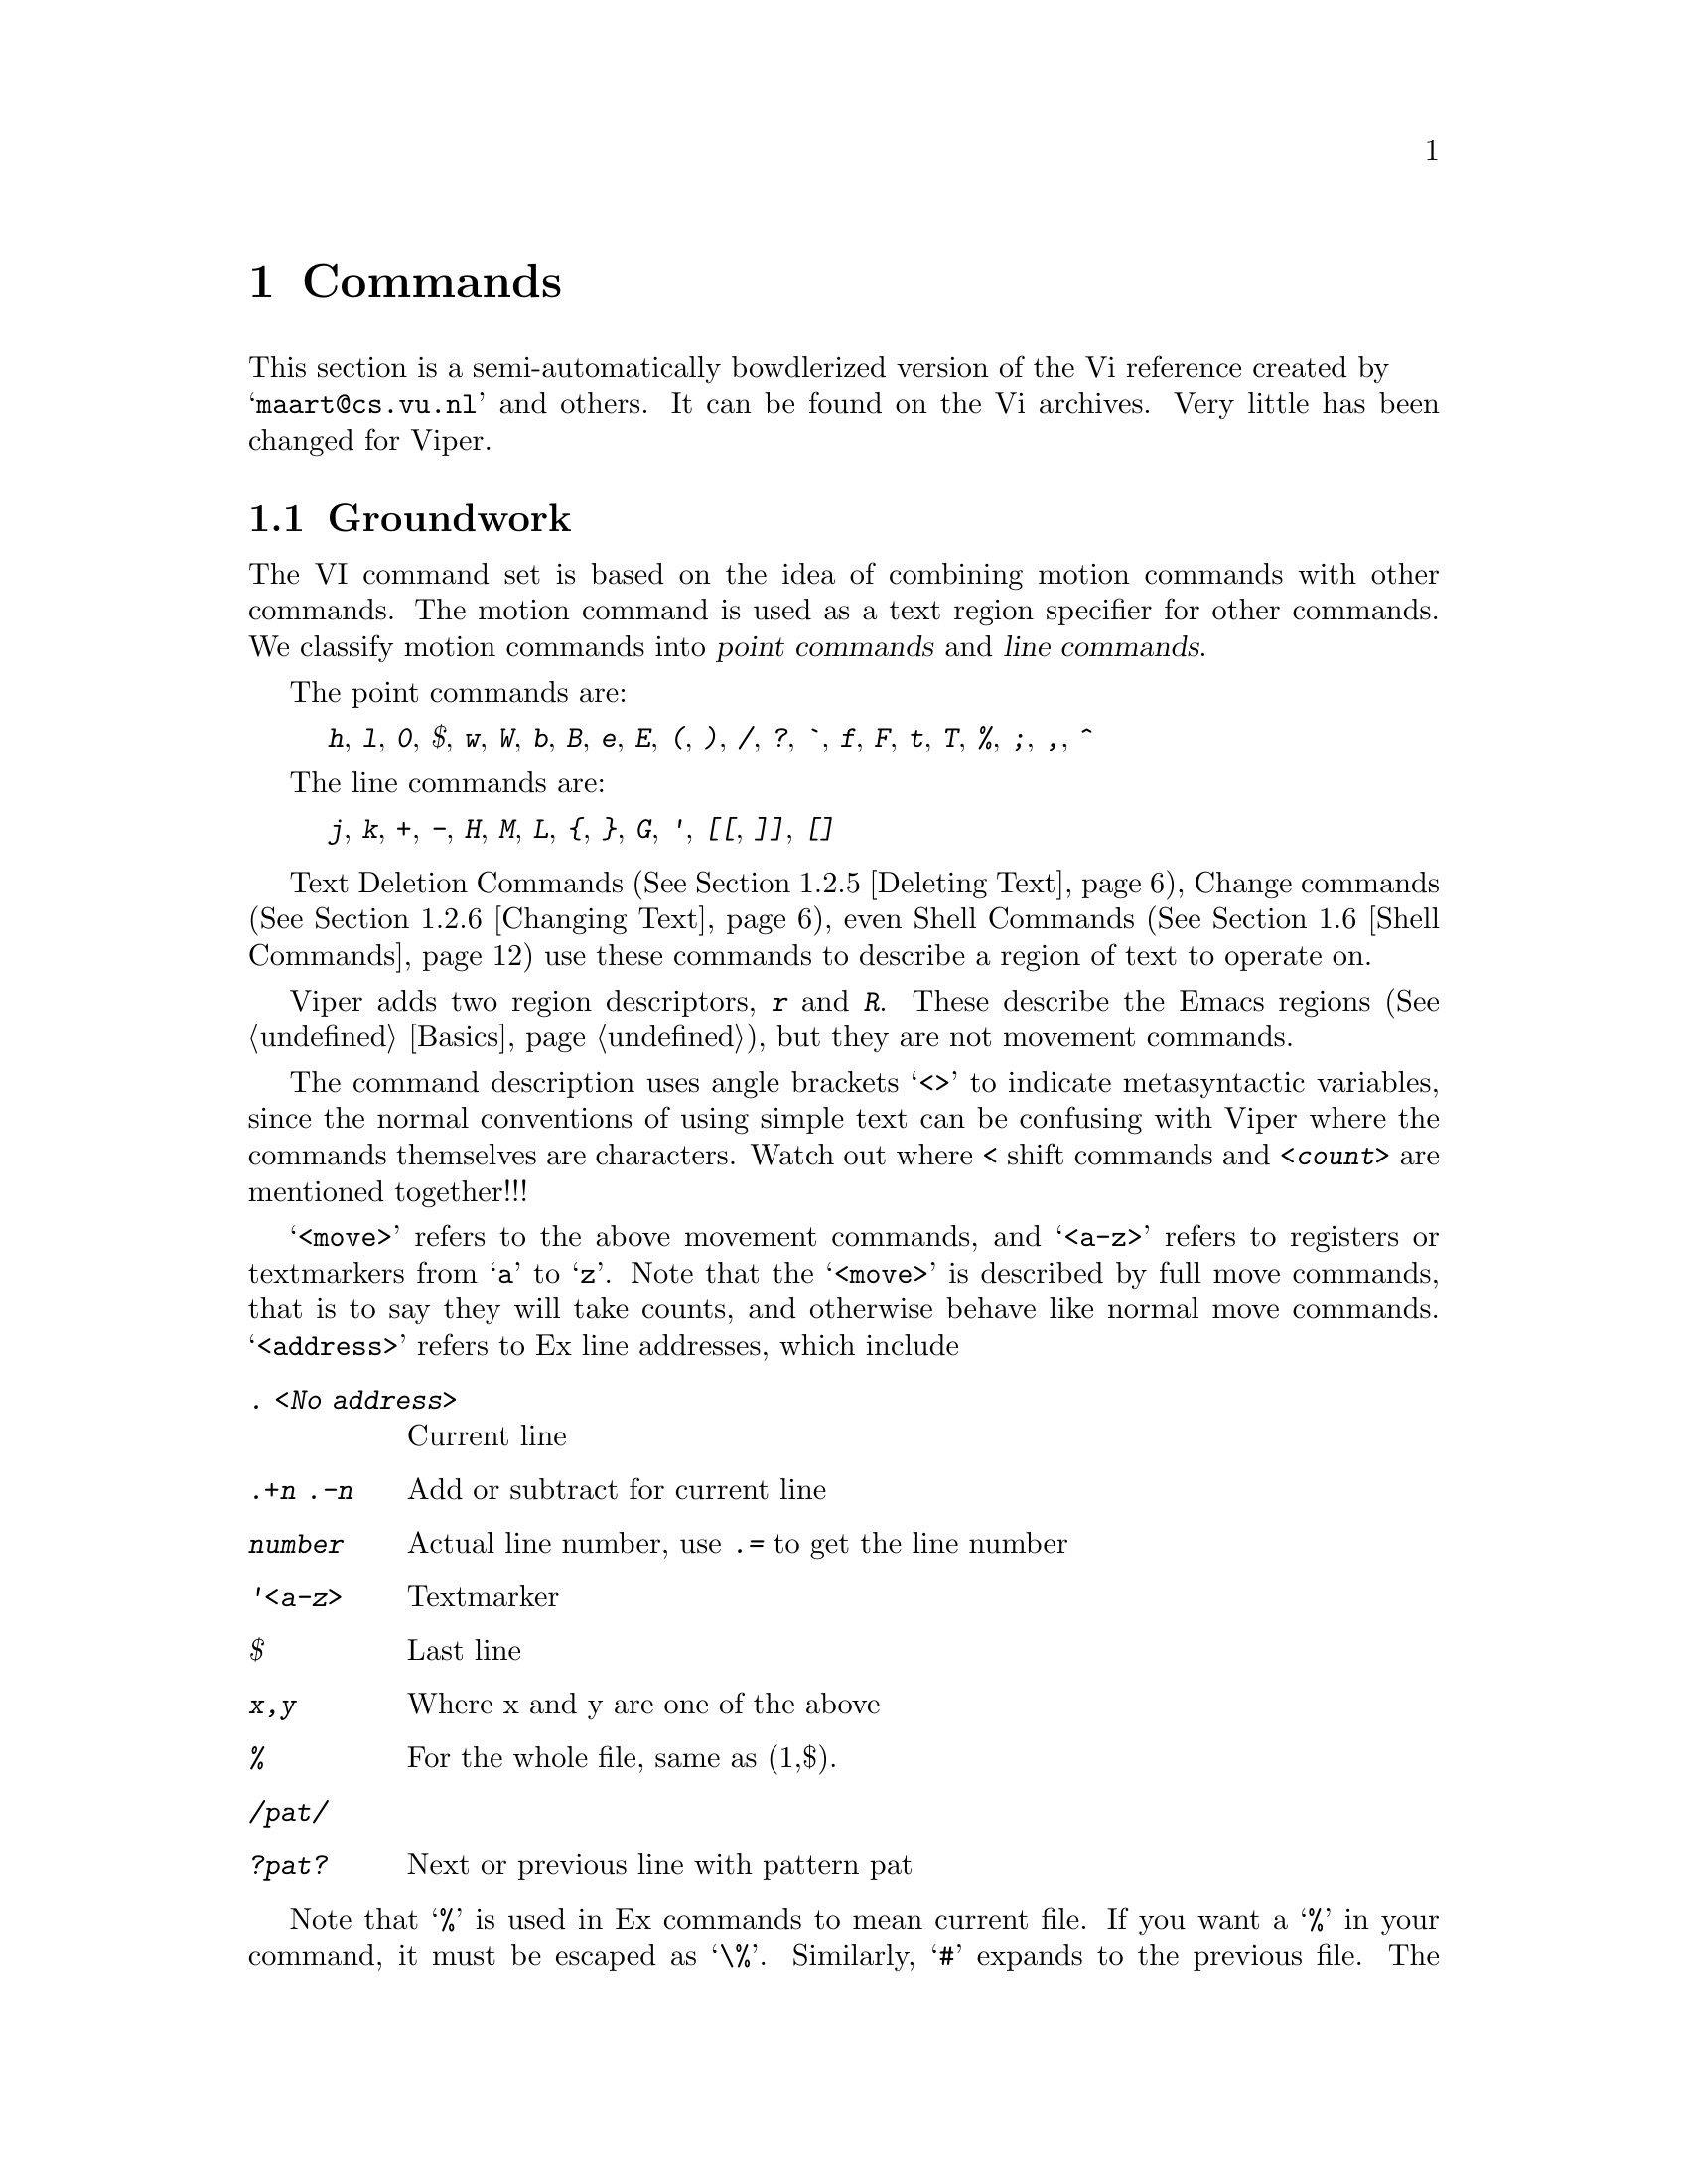 @node Commands,,Customization,Top,Top
@chapter Commands

This section is a semi-automatically bowdlerized version of the Vi 
reference created by @* @samp{maart@@cs.vu.nl} and others. It can be 
found on the Vi archives. Very little has been changed for Viper.@refill

@menu
* Groundwork::			Textual Conventions and Viper basics
* Text Handling::		Moving, Editing, Undoing.
* Display::			Scrolling.
* File and Buffer Handling::	Editing, Writing and Quitting.
* Mapping::			Mapping Keys, Keyboard Macros
* Shell Commands::		Accessing Shell Commands, Processing Text
* Options::			Ex options, the @kbd{:set} commands
* Emacs Related Commands::	Meta Keys, Windows
* Mouse-bound Commands::        Search and insertion of text
@end menu

@node Groundwork, Text Handling, Commands, Commands
@comment  node-name,  next,  previous,  up
@section Groundwork

The VI command set is based on the idea of combining motion commands
with other commands. The motion command is used as a text region
specifier for other commands.
We classify motion commands into @dfn{point commands} and
@dfn{line commands}.@refill

@cindex point commands

The point commands are:

@quotation
@kbd{h}, @kbd{l}, @kbd{0},  @kbd{$}, @kbd{w}, @kbd{W}, @kbd{b}, @kbd{B},
@kbd{e}, @kbd{E}, @kbd{(}, @kbd{)}, @kbd{/}, @kbd{?}, @kbd{`}, @kbd{f},
@kbd{F}, @kbd{t}, @kbd{T}, @kbd{%}, @kbd{;}, @kbd{,}, @kbd{^}
@end quotation

@cindex line commands

The line commands are:

@quotation
@kbd{j}, @kbd{k}, @kbd{+}, @kbd{-}, @kbd{H}, @kbd{M}, @kbd{L}, @kbd{@{},
@kbd{@}}, @kbd{G}, @kbd{'},  @kbd{[[}, @kbd{]]}, @kbd{[]}
@end quotation
@noindent

Text Deletion Commands (@xref{Deleting Text}), Change commands
(@xref{Changing Text}), even Shell Commands (@xref{Shell Commands})
use these commands to describe a region of text to operate on.

@cindex r and R region specifiers

Viper adds two region descriptors, @kbd{r} and @kbd{R}. These describe
the Emacs regions (@xref{Basics}), but they are not movement commands.

The command description uses angle brackets @samp{<>} to indicate
metasyntactic variables, since the normal conventions of using simple
text can be confusing with Viper where the commands themselves are
characters. Watch out where @kbd{<} shift commands and @kbd{<count>} are
mentioned together!!!

@kindex <move>
@kindex <a-z>
@kindex <address>
@cindex <move>
@cindex <a-z>
@cindex <address>
@cindex movements

@samp{<move>} refers to the above movement commands, and @samp{<a-z>}
refers to registers or textmarkers from @samp{a} to @samp{z}. Note
that the @samp{<move>}  is described by full move commands, that is to
say they will take counts, and otherwise behave like normal move commands.
@cindex Ex addresses
@samp{<address>} refers to Ex line addresses, which include

@table @kbd
@item . <No address>
Current line
@item .+n .-n
Add or subtract for current line
@item number
Actual line number, use @kbd{.=} to get the line number
@item '<a-z>
Textmarker
@item $
Last line
@item x,y
Where x and y are one of the above
@item %
@cindex % (Ex address)
For the whole file, same as (1,$).
@item /pat/
@item ?pat?
Next or previous line with pattern pat
@end table

@cindex % (Current file)
Note that @samp{%} is used in Ex commands to mean current file. If you
want a @samp{%} in your command, it must be escaped as @samp{\%}.
@cindex # (Previous file)
Similarly, @samp{#} expands to the previous file. The previous file is
the first file in @kbd{:args} listing. This defaults to previous window
in the VI sense if you have one window only.

@kindex <args>
@kindex <cmd>
@cindex <args>
@cindex <cmd>
@noindent
Others like @samp{<args> -- arguments}, @samp{<cmd> -- command} etc.
should be fairly obvious.

@noindent
Common characters referred to include:

@table @kbd
@item <sp>
Space 
@item <ht>
Tab 
@item <lf>
Linefeed 
@item <esc>
Escape
@item <cr>
Return, Enter
@end table
@cindex <cr>
@cindex <esc>
@cindex <lf>
@cindex <ht>
@cindex <sp>

@cindex words
@cindex WORDS
@cindex char
@cindex CHAR

We also use @samp{word} for alphanumeric/non-alphanumeric words, and 
@samp{WORD} for whitespace delimited words. @samp{char} refers to any
ASCII character, @samp{CHAR} to non-whitespace character. 
Brackets @samp{[]} indicate optional parameters; @samp{<count>} also 
optional, usually defaulting to 1. Brackets are elided for
@samp{<count>} to eschew obfuscation.

The usual Emacs convention is used to indicate Control Characters, i.e
C-h for Control-h. @emph{Do not confuse this to mean the separate
characters C - h!!!} The @kbd{^} is itself, never used to indicate a
Control character.

@node Text Handling, Display, Groundwork, Commands
@section Text Handling

@menu
* Move Commands::		Moving, Searching
* Marking::		        Textmarkers in Viper and the Emacs Mark.
* Appending Text::		Text insertion, Shifting, Putting
* Editing in Insert State::	Autoindent, Quoting etc.
* Deleting Text::		Deleting
* Changing Text::		Changing, Replacement, Joining
* Search and Replace::		Searches, Query Replace, Pattern Commands
* Yanking::			Yanking, Viewing Registers
* Undoing::			Multiple Undo, Backups
@end menu

@node Move Commands,Marking,,Text Handling
@subsection Move Commands

@cindex movement commands
@cindex searching
@cindex textmarkers
@cindex markers
@cindex column movement
@cindex paragraphs
@cindex headings
@cindex sections
@cindex sentences
@cindex matching parens
@cindex paren matching

@table @kbd
@item <count>  h  C-h
<count> chars to the left.
@item <count>  j  <lf> C-n
<count> lines downward.
@item <count>  l  <sp>
<count> chars to the right.
@item <count>  k  C-p
<count> lines upward.
@item <count>  $
To the end of line <count> from the cursor.
@item <count>  ^
To the first CHAR <count> - 1 lines lower.
@item <count>  -
To the first CHAR <count> lines higher.
@item <count>  +  <cr>
To the first CHAR <count> lines lower.
@item  0
To the first char of the line.
@item <count> |
To column <count>
@item <count>  f<char>
<count> <char>s to the right (find).
@item <count>  t<char>
Till before <count> <char>s to the right.
@item <count>  F<char>
<count> <char>s to the left.
@item <count>  T<char>
Till after <count> <char>s to the left.
@item <count>  ;
Repeat latest @kbd{f t F T} <count> times.
@item <count>  ,
Repeat latest @kbd{f t F T}
<count> times in opposite direction.
@item <count>  w
<count> words forward.
@item <count>  W
<count> WORDS forward.
@item <count>  b
<count> words backward.
@item <count>  B
<count> WORDS backward.
@item <count>  e
To the end of word <count> forward.
@item <count>  E
To the end of WORD <count> forward.
@item <count>  G
Go to line <count> (default end-of-file).
@item <count>  H
To line <count> from top of the screen (home).
@item <count>  L
To line <count> from bottom of the screen (last).
@item  M
To the middle line of the screen.
@item <count>  )
<count> sentences forward.
@item <count>  (
<count> sentences backward.
@item <count>  @}
<count> paragraphs forward.
@item <count>  @{
<count> paragraphs backward.
@item <count>  ]]
To the <count>th heading.
@item <count>  [[
To the <count>th previous heading.
@item <count>  []
To the end of <count>th heading.
@item  m<a-z>
Mark the cursor position with a letter.
@item  `<a-z>
To the mark.
@item  '<a-z>
To the first CHAR of the line with the mark.
@item [<a-z>
Show contents of textmarker.
@item ]<a-z>
Show contents of register.
@item  ``
To the cursor position before the latest absolute
jump (of which are examples @kbd{/} and @kbd{G}).
@item  ''
To the first CHAR of the line on which the cursor
was placed before the latest absolute jump.
@item <count>  /<string>
To the <count>th occurrence of <string>.
@item <count>  /<cr>
To the <count>th occurrence of <string> from previous @kbd{/ or ?}.
@item <count>  ?<string>
To the <count>th previous occurrence of <string>.
@item <count>  ?<cr>
To the <count>th previous occurrence of <string> from previous @kbd{? or /}.
@item  n
Repeat latest @kbd{/} @kbd{?} (next).
@item  N
Repeat latest search in opposite direction.
@item C-c /
Without a prefix argument, this command toggles
case-sensitive/case-insensitive search modes and plain vanilla/regular
expression search. With the prefix argument 1, i.e.,
@kbd{1 C-c /}, this toggles case-sensitivity; with the prefix argument 2,
toggles plain vanilla search and search using
regular expressions. @xref{Viper Specials}, for alternative ways to invoke
this function.
@cindex vanilla search
@cindex case-sensitive search
@cindex case-insensitive search
@item  %
Find the next bracket and go to its match.
@end table
@kindex @kbd{%}
@kindex @kbd{C-c /}
@kindex @kbd{N}
@kindex @kbd{n}
@kindex @kbd{?<cr>}
@kindex @kbd{/<cr>}
@kindex @kbd{?<string>}
@kindex @kbd{/<string>}
@kindex @kbd{''}
@kindex @kbd{``}
@kindex @kbd{]<a-z>}
@kindex @kbd{[<a-z>}
@kindex @kbd{'<a-z>}
@kindex @kbd{`<a-z>}
@kindex @kbd{m<a-z>}
@kindex @kbd{[]}
@kindex @kbd{[[}
@kindex @kbd{]]}
@kindex @kbd{@{}
@kindex @kbd{@}}
@kindex @kbd{(}
@kindex @kbd{)}
@kindex @kbd{M}
@kindex @kbd{L}
@kindex @kbd{H}
@kindex @kbd{G}
@kindex @kbd{E}
@kindex @kbd{e}
@kindex @kbd{B}
@kindex @kbd{b}
@kindex @kbd{W}
@kindex @kbd{w}
@kindex @kbd{,}
@kindex @kbd{;}
@kindex @kbd{T<char>}
@kindex @kbd{F<char>}
@kindex @kbd{t<char>}
@kindex @kbd{f<char>}
@kindex @kbd{|}
@kindex @kbd{0}
@kindex @kbd{<cr>}
@kindex @kbd{+}
@kindex @kbd{-}
@kindex @kbd{^}
@kindex @kbd{$}
@kindex @kbd{C-p}
@kindex @kbd{<lf>}
@kindex @kbd{<sp>}
@kindex @kbd{C-n}
@kindex @kbd{C-h}
@kindex @kbd{h}
@kindex @kbd{j}
@kindex @kbd{k}
@kindex @kbd{l}

@node Marking,Appending Text,Move Commands,Text Handling
@subsection Marking

Emacs mark is referred to in the region specifiers @kbd{r} and @kbd{R}.
@xref{Emacs Preliminaries} and @pxref{Basics} for explanation. Also
see @ref{Mark,,Mark,emacs,The GNU Emacs manual}, for an explanation of
the Emacs mark ring.

@cindex marking

@table @kbd
@item m<a-z>
Mark the current file and position with the specified letter.
@item m .
Set the Emacs mark (@xref{Emacs Preliminaries}) at point.
@item m <
Set the Emacs mark at beginning of buffer.
@item m >
Set the Emacs mark at end of buffer.
@item m ,
Jump to the Emacs mark.
@item :mark <char>
 Mark position with text marker named <char>. This is an Ex command.
@item :k <char>
 Same as @kbd{:mark}.
@item ``
Exchange point and mark.
@item ''
Exchange point and mark and go to the first CHAR on line.
@item '<a-z>
Go to specified Viper mark.
@item
Go to specified Viper mark and go to the first CHAR on line.
@end table
@kindex @kbd{m<a-z>}
@kindex @kbd{m.}
@kindex @kbd{m>}
@kindex @kbd{m<}
@kindex @kbd{m,}
@findex @kbd{:mark}
@findex @kbd{:k}
@kindex @kbd{''}
@kindex @kbd{``}
@kindex @kbd{`<a-z>}
@kindex @kbd{'<a-z>}

@node  Appending Text, Editing in Insert State, Marking,Text Handling
@subsection Appending Text

@xref{Options} to see how to change tab and shiftwidth size. See the GNU
Emacs manual, or try @kbd{C-ha tabs} (If you have turned Emacs help on).
Check out the variable @code{indent-tabs-mode} to put in just spaces.
Also see options for word-wrap.

@cindex inserting
@cindex appending
@cindex paste
@cindex put

@table @kbd
@item <count>  a
<count> times after the cursor.
@item <count>  A
<count> times at the end of line.
@item <count>  i
<count> times before the cursor (insert).
@item <count>  I
<count> times before the first CHAR of the line
@item <count>  o
On a new line below the current (open).
The count is only useful on a slow terminal.
@item <count>  O
On a new line above the current.
The count is only useful on a slow terminal.
@item <count>  ><move>
Shift the lines described by <count><move> one
shiftwidth to the right (layout!).
@item <count>  >>
Shift <count> lines one shiftwidth to the right.
@item <count>  ["<a-z1-9>]p
Put the contents of the (default undo) buffer
<count> times after the cursor. The register will
be automatically downcased.
@item <count>  ["<a-z1-9>]P
Put the contents of the (default undo) buffer
<count> times before the cursor. The register will
@item [<a-z>
Show contents of textmarker.
@item ]<a-z>
Show contents of register.
@item <count>  .
Repeat previous command <count> times. For destructive
commands as well as undo.
@item f1 1 and f1 2
While @kbd{.} repeats the last destructive command,
these two macros repeat the second-last and the third-last destructive
commands. @xref{Vi Macros}, for more information on Vi macros.
@item C-c M-p and C-c M-n
In Vi state,
these commands help peruse the history of Vi's destructive commands.
Successive typing of @kbd{C-c M-p} causes Viper to search the history in
the direction 
of older commands, while hitting @kbd{C-c M-n} does so in reverse
order. Each command in the history is displayed in the Monibuffer. The
displayed command can 
then be executed by typing `@kbd{.}'.

Since typing the above sequences of keys may be tedious, the
functions doing the perusing can be bound to unused keyboard keys in the
@file{~/.vip} file. @xref{Viper Specials}, for details.
@end table
@kindex @kbd{C-c M-p}
@kindex @kbd{C-c M-n}
@kindex @kbd{.}
@kindex @kbd{]<a-z>}
@kindex @kbd{[<a-z>}
@kindex @kbd{P}
@kindex @kbd{p}
@kindex @kbd{"<a-z1-9>p}
@kindex @kbd{"<a-z1-9>P}
@kindex @kbd{>>}
@kindex @kbd{><move>}
@kindex @kbd{O}
@kindex @kbd{o}
@kindex @kbd{i}
@kindex @kbd{A}
@kindex @kbd{a}

@node Editing in Insert State, Deleting Text, Appending Text,Text Handling
@subsection Editing in Insert State

Minibuffer can be edited similarly to Insert state, and you can switch
between Insert/Replace/Vi states at will.
Some users prefer plain Emacs feel in the Minibuffer. To this end, set
@var{vip-vi-style-in-minibuffer} to @code{nil}.

@cindex Insert state

@table @kbd
@item C-v
Deprive the next char of its special meaning (quoting).
@item C-h
One char back.
@item C-w
One word back.
@item C-u
Back to the begin of the change on the
current line.

@end table
@kindex @kbd{C-u}
@kindex @kbd{C-w}
@kindex @kbd{C-v}

@node Deleting Text, Changing Text, Editing in Insert State, Text Handling
@subsection Deleting Text


There is one difference in text deletion that you should be
aware of. This difference comes from Emacs and was adopted in Viper
because we find it very useful. In Vi, if you delete a line, say, and then
another line, these two deletions are separated and are put back
separately if you use the @samp{p} command. In Emacs (and Viper), successive
series of deletions that are @emph{not interrupted} by other commands are
lumped together, so the deleted text gets accumulated and can be put back
as one chunk. If you want to break a sequence of deletions so that the
newly deleted text could be put back separately from the previously deleted
text, you should perform a non-deleting action, e.g., move the cursor one
character in any direction.

@cindex shifting text

@table @kbd
@item <count>  x
Delete <count> chars under and after the cursor.
@item <count>  X
Delete <count> chars before the cursor.
@item <count>  d<move>
Delete from point to endpoint of <count><move>.
@item <count>  dd
Delete <count> lines.
@item  D
The rest of the line.
@item <count>  <<move>
Shift the lines described by <count><move> one
shiftwidth to the left (layout!).
@item <count>  <<
Shift <count> lines one shiftwidth to the left.
@end table
@kindex @kbd{<<}
@kindex @kbd{<<move>}
@kindex @kbd{D}
@kindex @kbd{dd}
@kindex @kbd{d<move>}
@kindex @kbd{X}
@kindex @kbd{x}

@node Changing Text, Search and Replace, Deleting Text,Text Handling
@subsection Changing Text

@cindex joining lines
@cindex changing case
@cindex quoting regions
@cindex substitution

@table @kbd
@item <count>  r<char>
Replace <count> chars by <char> - no <esc>.
@item <count>  R
Overwrite the rest of the line,
appending change @var{count - 1} times.
@item <count>  s
Substitute <count> chars.
@item <count>  S
Change <count> lines.
@item <count>  c<move>
Change from begin to endpoint of <count><move>.
@item <count>  cc
Change <count> lines.
@item <count>  C
The rest of the line and <count> - 1 next lines.
@item <count>  =<move>
Reindent the region described by move.
@item <count>  ~
Switch lower and upper cases.
@item <count>  J
Join <count> lines (default 2).
@item  :[x,y]s/<p>/<r>/<f>
Substitute (on lines x through y) the pattern
<p> (default the last pattern) with <r>.  Useful
flags <f> are @samp{g} for @samp{global} (i.e. change every
non-overlapping occurrence of <p>) and @samp{c} for
@samp{confirm} (type @samp{y} to confirm a particular
substitution, else @samp{n} ).  Instead of @kbd{/} any
punctuation CHAR unequal to <space> <tab> and <lf> can be used as
delimiter.
@item  :[x,y]copy [z]
 Copy text between @kbd{x} and @kbd{y} to the position after @kbd{z}.
@item  :[x,y]t [z]
 Same as @kbd{:copy}.
@item  :[x,y]move [z]
 Move text between @kbd{x} and @kbd{y} to the position after @kbd{z}.
@item  &
Repeat latest Ex substitute command, e.g.
@kbd{:s/wrong/good}.
@item C-c /
Toggle case-sensitive search. With prefix argument, toggle vanilla/regular
expression search.
@item #c<move>
Change upper case characters in the region to lower case.
@item #C<move>
Change lower case characters in the region to upper case.
@item #q<move> 
Insert specified string at the beginning of each line in the region
@item C-c M-p and C-c M-n
In Insert and Replace states, these keys are bound to commands that peruse
the history of the text 
previously inserted in other insert or replace commands. By repeatedly typing
@kbd{C-c M-p} or @kbd{C-c M-n}, you will cause Viper to
insert these previously used strings one by one.
When a new string is inserted, the previous one is deleted. 

In Vi state, these keys are bound to functions that peruse the history of
destructive Vi commands.
@xref{Viper Specials}, for details.
@end table
@kindex @kbd{C-c M-p}
@kindex @kbd{C-c M-n}
@kindex @kbd{#q<move> }
@kindex @kbd{#C<move>}
@kindex @kbd{#c<move>}
@kindex @kbd{&}
@findex @kbd{:substitute/<p>/<r>/<f>}
@findex @kbd{:s/<p>/<r>/<f>}
@findex @kbd{:copy [z]}
@findex @kbd{:t [z]}
@findex @kbd{:move [z]}
@kindex @kbd{J}
@kindex @kbd{~}
@kindex @kbd{=<move>}
@kindex @kbd{C}
@kindex @kbd{cc}
@kindex @kbd{c<move>}
@kindex @kbd{S}
@kindex @kbd{s}
@kindex @kbd{R}
@kindex @kbd{r<char>}

@node Search and Replace, Yanking, Changing Text,Text Handling
@subsection Search and Replace

@xref{Groundwork}, for Ex address syntax. @xref{Options} to see how to
get literal (non-regular-expression) search and how to stop search from
wrapping around.

@table @kbd
@item <count>  /<string>
To the <count>th occurrence of <string>.
@item <count>  ?<string>
To the <count>th previous occurrence of <string>.
@item <count>  g<move>
Search for the text described by move. (off by default)
@item n
Repeat latest @kbd{/} @kbd{?} (next).
@item N
Idem in opposite direction.
@item %
Find the next bracket and go to its match
@item :[x,y]g/<string>/<cmd>
@cindex text processing
Search globally [from line x to y] for <string>
and execute the Ex <cmd> on each occurrence.
@item :[x,y]v/<string>/<cmd>
Execute <cmd> on the lines that don't match.
@item #g<move>
Execute the last keyboard macro for each line in the region.
@xref{Macros and Registers}, for more info.
@item Q
Query Replace.
@item :ta <name>
Search in the tags file where <name> is defined (file, line), and go to it.
@item  :[x,y]s/<p>/<r>/<f>
Substitute (on lines x through y) the pattern <p> (default the last
pattern) with <r>.  Useful
flags <f> are @samp{g} for @samp{global} (i.e. change every
non-overlapping occurrence of <p>) and @samp{c} for
@samp{confirm} (type @samp{y} to confirm a particular
substitution, else @samp{n}).  Instead of @kbd{/} any
punctuation CHAR unequal to <space> <tab> and <lf> can be used as delimiter.
@item  &
 Repeat latest Ex substitute command, e.g. @kbd{:s/wrong/good}.
@end table
@kindex @kbd{&}
@findex @kbd{:substitute/<p>/<r>/<f>}
@kindex @kbd{Q}
@kindex @kbd{#g<move>}
@findex @kbd{:v/<string>/<cmd>}
@findex @kbd{:g/<string>/<cmd>}
@findex @kbd{:global/<string>/<cmd>}
@findex @kbd{:tag <name>}
@kindex @kbd{%}
@kindex @kbd{N}
@kindex @kbd{n}
@kindex @kbd{g<move>}
@kindex @kbd{?<string>}
@kindex @kbd{/<string>}

@node Yanking,Undoing,Search and Replace,Text Handling
@subsection Yanking

@cindex cut and paste
@cindex paste

@table @kbd
@item <count>  y<move>
Yank from begin to endpoint of <count><move>.
@item <count>  "<a-z>y<move>
Yank from begin to endpoint of <count><move> to register.
@item <count>  "<A-Z>y<move>
Yank from begin to endpoint of <count><move> and append
to register.
@item <count>  yy
<count> lines.
@item <count>  Y
Idem (should be equivalent to @kbd{y$} though).
@item  m<a-z>
Mark the cursor position with a letter.
@item [<a-z>
Show contents of textmarker.
@item ]<a-z>
Show contents of register.
@item <count>  ["<a-z1-9>]p
Put the contents of the (default undo) buffer
<count> times after the cursor. The register will
be automatically downcased.
@item <count>  ["<a-z1-9>]P
Put the contents of the (default undo) buffer
<count> times before the cursor. The register will
@end table
@kindex @kbd{P}
@kindex @kbd{p}
@kindex @kbd{"<a-z1-9>p}
@kindex @kbd{"<a-z1-9>P}
@kindex @kbd{]<a-z>}
@kindex @kbd{[<a-z>}
@kindex @kbd{m<a-z>}
@kindex @kbd{Y}
@kindex @kbd{yy}
@kindex @kbd{"<A-Z>y<move>}
@kindex @kbd{"<a-z>y<move>}
@kindex @kbd{y<move>}
@kindex @kbd{yank}
@findex @kbd{:yank}

@node Undoing,, Yanking,Text Handling
@subsection Undoing

@cindex undo
@cindex backup files

@table @kbd
@item  u U
Undo the latest change.
@item  .
Repeat undo.
@item :q!
Quit Vi without writing.
@item :e!
Re-edit a messed-up file.
@item :rec
Recover file from autosave. Viper also creates backup files
that have a @samp{~} appended to them.
@end table
@findex @kbd{:rec}
@findex @kbd{:e!}
@findex @kbd{:q!}
@kindex @kbd{.}
@kindex @kbd{U}
@kindex @kbd{u}

@node Display, File and Buffer Handling, Text Handling, Commands
@section Display

@cindex scrolling

@table @kbd
@item C-g
At user level 1,
give file name, status, current line number
and relative position. @*
At user levels 2 and higher, abort the current command.
@item C-c g
Give file name, status, current line number and relative position -- all
user levels.
@item C-l
Refresh the screen. 
@item <count> C-e
Expose <count> more lines at bottom, cursor stays put (if possible).
@item <count> C-y
Expose <count> more lines at top, cursor stays put (if possible).
@item <count> C-d
Scroll <count> lines downward (default the number of the previous scroll;
initialization: half a page).
@item <count> C-u
Scroll <count> lines upward (default the number of the previous scroll;
initialization: half a page). 
@item <count> C-f
<count> pages forward.
@item <count> C-b
<count> pages backward (in older versions @kbd{C-b} only works without count).
@item <count> z<cr>
@item zH
Put line <count> at the top of the window (default the current line).
@item <count> z-
@item zL
Put line <count> at the bottom of the window
(default the current line).
@item <count> z.
@item zM
Put line <count> in the center of the window
(default the current line).
@end table
@kindex @kbd{zM}
@kindex @kbd{zL}
@kindex @kbd{zH}
@kindex @kbd{z<cr>}
@kindex @kbd{z.}
@kindex @kbd{z-}
@kindex @kbd{z<cr>}
@kindex @kbd{C-b}
@kindex @kbd{C-f}
@kindex @kbd{C-u}
@kindex @kbd{C-d}
@kindex @kbd{C-y}
@kindex @kbd{C-e}
@kindex @kbd{C-l}
@kindex @kbd{C-g}


@node File and Buffer Handling, Mapping, Display,Commands
@section File and Buffer Handling

@cindex multiple files

In all file handling commands, space should be typed before entering the file
name. If you need  to type a modifier, such as @kbd{>>} or @kbd{!}, don't
put any space between the command and the modifier.

@table @kbd
@item :q
Quit buffer except if modified.
@item :q!
Quit buffer without checking. In Viper, these two commands
are identical. Confirmation is required if exiting modified buffers that
visit files.
@item :susp
@item :stop
Suspend Viper
@item :[x,y] w
Write the file.
@item :[x,y] w <name>
Write to the file <name>.
@item :[x,y] w>> <name>
Append the buffer to the file <name>.  There should be no space between
@kbd{w} and @kbd{>>}. Type space after the @kbd{>>} and see what happens.
@item :w! <name>
Overwrite the file <name>. In Viper, @kbd{:w} and @kbd{:w!} are identical.
Confirmation is required for writing to an existing file (if this is not
the file the buffer is visiting) or to a read-only file.
@item :x,y w <name>
Write lines x through y to the file <name>.
@item :wq
Write the file and kill buffer.
@item :r <file> [<file> ...]
Read file into a buffer, inserting its contents after the current line.
@item :xit
Same as @kbd{:wq}.
@item :W
Save unsaved buffers, asking for confirmation.
@item :WW
Like @kbd{W}, but without asking for confirmation. 
@item ZZ
Save current buffer and kill it. If user level is 1, then save all files
and kill Emacs. Killing Emacs is the wrong way to use it, so you should
switch to  higher user levels as soon as possible.
@item :x [<file>]
Save and kill buffer.
@item :x! [<file>]
@kbd{:w![<file>]} and @kbd{:q}.
@item :pre
Preserve the file -- autosave buffers.
@item :rec
Recover file from autosave.
@item :f
Print file name and lines.
@item :cd [<dir>]
Set the working directory to <dir> (default home directory).
@item :pwd
Print present working directory.
@item :e [+<cmd>] <files>
Edit files. If no filename is given, edit the file visited by the current
buffer. If buffer was modified or the file changed on disk, ask for
confirmation. Unlike Vi, Viper allows @kbd{:e} to take multiple arguments.
The first file is edited the same way as in Vi. The rest are visited
in the usual Emacs way.
@item :e! [+<cmd>] <files>
Re-edit file. If no filename, reedit current file.
In Viper, unlike Vi, @kbd{e!} is identical to @kbd{:e}. In both cases, the
user is asked to confirm if there is a danger of discarding changes to a
buffer.
@item :q!
Quit Vi without writing.
@item C-^
Edit the alternate (normally the previous) file.
@item :rew
Obsolete
@item :args
List files not shown anywhere with counts for next
@item :n [count]  [+<cmd>] [<files>]
Edit <count> file, or edit files. The count comes from :args. 
@item :N [count] [+<cmd>] [<files>] 
Like @kbd{:n}, but the meaning of the variable
@var{ex-cycle-other-window} is reversed.
@item :b    
Switch to another buffer. If @var{ex-cycle-other-window} is @code{t},
switch in another window. Buffer completion is supported.
@item :B    
Like @kbd{:b}, but the meaning of @var{ex-cycle-other-window} is reversed.
@item :<address>r <name>
Read the file <name> into the buffer after the line <address>.
@item v, V, C-v
Edit a file in current or another window, or in another frame. File name
is typed in Minibuffer. File completion and history are supported.
@end table
@kindex @kbd{v}
@kindex @kbd{V}
@findex @kbd{:args}
@findex @kbd{:rew}
@kindex @kbd{C-^}
@findex @kbd{:e! [<files>]}
@findex @kbd{:e [<files>]}
@findex @kbd{:edit [<files>]}
@findex @kbd{:edit! [<files>]}
@findex @kbd{:q!}
@findex @kbd{:q}
@findex @kbd{:quit}
@findex @kbd{:quit!}
@findex @kbd{:f}
@findex @kbd{:rec}
@findex @kbd{:r}
@findex @kbd{:read}
@findex @kbd{:pre}
@kindex @kbd{ZZ}
@findex @kbd{:wq}
@findex @kbd{:w <file>}
@findex @kbd{:w! <file>}
@findex @kbd{:w >> <file>}
@findex @kbd{:write <file>}
@findex @kbd{:write! <file>}
@findex @kbd{:write >> <file>}
@findex @kbd{:W}
@findex @kbd{:WW}
@findex @kbd{:Write}
@findex @kbd{:WWrite}
@findex @kbd{:WWrite}
@findex @kbd{:x}
@findex @kbd{:x!}
@findex @kbd{:susp}
@findex @kbd{:stop}
@findex @kbd{:n [<count> | <file>]}
@findex @kbd{:cd [<dir>]}
@findex @kbd{:pwd}

@node Mapping, Shell Commands, File and Buffer Handling, Commands
@section Mapping

@cindex keybindings
@cindex keymapping

@table @kbd
@item :map <string>
 Start defining a Vi-style keyboard macro.
 For instance, typing
 @kbd{:map www} followed by @kbd{:!wc %} and then typing @kbd{C-x )}
 will cause @kbd{www} to run wc on
 current file (Vi replaces @samp{%} with the current file name).
@item C-x )
 Finish defining a keyboard macro.
 In Viper, this command completes the process of defining all keyboard
macros, whether they are Emacs-style or Vi-style.
This is a departure from Vi, needed to allow WYSIWYG mapping of
keyboard macros and to permit the use of function keys and arbitrary Emacs
functions in the macros.
@item :unmap <string>
 Deprive <string> of its mappings in Vi state.
@item :map! <string>
 Map a macro for Insert state.
@item :unmap! <string>
 Deprive <string> of its mapping in Insert state (see @kbd{:unmap}).
@item @@<a-z>
 In Vi state,
 execute the contents of register as a command.
@item @@@@
 In Vi state,
 repeat last register command. 
@item @@#
In Vi state,
 begin keyboard macro. End with @@<a-z>. This will
 put the macro in the proper register. Register will
 be automatically downcased.
 @xref{Macros and Registers}, for more info.
@item @@!<a-z>
 In Vi state,
 yank anonymous macro to register
@item *
 In Vi state,
 execute anonymous macro (defined by C-x( and C-x )).
@item C-x e
 Like @kbd{*}, but works in all Viper states.
@item #g<move>
 Execute the last keyboard macro for each line in the region.
 @xref{Macros and Registers}, for more info.
@item [<a-z>
 Show contents of textmarker.
@item ]<a-z>
 Show contents of register.
@end table
@kindex @kbd{]<a-z>}
@kindex @kbd{[<a-z>}
@kindex @kbd{#g<move>}
@kindex @kbd{*}
@kindex @kbd{@@!<a-z>}
@kindex @kbd{@@#}
@kindex @kbd{@@@@}
@kindex @kbd{@@<a-z>}
@findex @kbd{:unmap <char>}
@findex @kbd{:map <char> <seq>}
@findex @kbd{:unmap! <char>}
@findex @kbd{:map! <char> <seq>}

@node Shell Commands, Options, Mapping, Commands
@section Shell Commands

@cindex % (Current file)

Note that % is used in Ex commands to mean current file. If you want a %
in your command, it must be escaped as @samp{\%}. 
@cindex % (Ex address)
However if % is the
first character, it stands as the address for the whole file.
@cindex # (Previous file)
Similarly, @samp{#} expands to the previous file. The previous file is
the first file in @kbd{:args} listing. This defaults
to the previous file in the VI sense if you have one window.@refill

@cindex shell commands

@table @kbd
@item :sh
Execute a subshell in another window
@item :[x,y]!<cmd>
Execute a shell <cmd> [on lines x through y;
% is replace by current file, \% is changed to %
@item :[x,y]!! [<args>]
Repeat last shell command [and append <args>].
@item :!<cmd>
Just execute command and display result in a buffer.
@item :!! <args>
Repeat last shell command and append <args>
@item <count> !<move><cmd>
The shell executes <cmd>, with standard
input the lines described by <count><move>,
next the standard output replaces those lines
(think of @samp{cb}, @samp{sort}, @samp{nroff}, etc.).
@item <count> !!<cmd>
Give <count> lines as standard input to the
shell <cmd>, next let the standard output
replace those lines.
@item :[x,y] w !<cmd>
Let lines x to y be standard input for <cmd>
(notice the <sp> between @kbd{w} and @kbd{!}).
@item :<address>r !<cmd>
Put the output of <cmd> after the line <address> (default current).
@item :<address>r <name>
Read the file <name> into the buffer after the line <address> (default
current).
@end table
@findex @kbd{:<address>r <name>}
@findex @kbd{:<address>r !<cmd>}
@findex @kbd{!<cmd>}
@findex @kbd{!!<cmd>}
@findex @kbd{!<move><cmd>}
@findex @kbd{:w !<cmd>}
@findex @kbd{:x,y w !<cmd>}
@findex @kbd{:!! <args>}
@findex @kbd{:!<cmd>}
@findex @kbd{:sh}

@node Options,Emacs Related Commands,Shell Commands,Commands
@section Options

@cindex Vi options

@table @kbd
@item ai
@cindex autoindent
autoindent -- In append mode after a <cr> the
cursor will move directly below the first
CHAR on the previous line.  
@item ic
@cindex case and searching
ignorecase -- No distinction between upper and
lower cases when searching.
@item magic
@cindex literal searching
Regular expressions used in searches; nomagic means no regexps.
@item ro
@cindex readonly files
readonly -- The file is not to be changed.
If the user attempts to write to this file, confirmation will be requested.
@item sh=<string>
@cindex shell
shell -- The program to be used for shell escapes
(default @samp{$SHELL} (default @file{/bin/sh})).
@item sw=<count>
@cindex layout
@cindex shifting text
shiftwidth -- Gives the shiftwidth (default 8 positions).
@item sm
@cindex paren matching
@cindex matching parens
showmatch -- Whenever you append a @kbd{)}, Vi shows
its match if it's on the same page; also with
@kbd{@{} and @kbd{@}}.  If there's no match, Vi will beep.
@item ts=<count>
@cindex changing tab width
@cindex tabbing
tabstop -- The length of a <ht>; warning: this is
only IN the editor, outside of it <ht>s have
their normal length (default 8 positions).
@item wm=<count>
@cindex auto fill
@cindex word wrap
wrapmargin -- In append mode Vi automatically
puts a <lf> whenever there is a <sp> or <ht>
within <wm> columns from the right margin.
@item ws
@cindex searching
wrapscan -- When searching, the end is
considered @samp{stuck} to the begin of the file.
@item :set <option>
Turn <option> on.
@item :set no<option>
Turn <option> off.
@item :set <option>=<value>
Set <option> to <value>.
@end table
@findex @kbd{:set <option>=<value>}
@findex @kbd{:set no<option>}
@findex @kbd{:set <option>}
@findex @kbd{:set ws}
@findex @kbd{:set wrapscan}
@findex @kbd{:set wm=<count>}
@findex @kbd{:set wrapmargin=<count>}
@findex @kbd{:set ts=<count>}
@findex @kbd{:set tabstop=<count>}
@findex @kbd{:set tab-stop-local=<count>}
@findex @kbd{:set sm}
@findex @kbd{:set showmatch}
@findex @kbd{:set sw=<count>}
@findex @kbd{:set shiftwidth=<count>}
@findex @kbd{:set sh=<string>}
@findex @kbd{:set shell=<string>}
@findex @kbd{:set ro}
@findex @kbd{:set readonly}
@findex @kbd{:set magic}
@findex @kbd{:set ic}
@findex @kbd{:set ignorecase}
@findex @kbd{:set ai}
@findex @kbd{:set autoindent}

@node Emacs Related Commands,,Options,Commands
@section Emacs Related Commands

@table @kbd
@item _
Begin Meta command in Vi state. Most often used as _x (M-x).
@item C-z
Begin Meta command in Insert state.
@item C-z
Switch between Emacs and Vi states.
@item C-x0
Close Window
@item C-x1
Close Other Windows
@item C-x2
Split Window
@item C-xo
Move among windows
@item C-xC-f
Emacs find-file, useful in Insert state
@item C-y 
Put back the last killed text. Similar to Vi's @kbd{p}, but also works in
Insert and Replace state. This command doesn't work in Vi command state,
since this binding is taken for something else.
@item M-y
Undoes the last @kbd{C-y} and puts another kill from the kill ring.
Using this command, you can try may different kills until you find the one
you need.
@end table
@kindex @kbd{M-y}
@kindex @kbd{C-y}
@kindex @kbd{C-xC-f}
@kindex @kbd{C-xo}
@kindex @kbd{C-x2}
@kindex @kbd{C-x1}
@kindex @kbd{C-x0}
@kindex @kbd{C-z}
@kindex @kbd{C-z}
@kindex @kbd{_}

@node Mouse-bound Commands,,,Commands
@section Mouse-bound Commands

The following two mouse actions are normally bound to to special search and
insert commands in of Viper:

@table @kbd
@item S-mouse-1 (Emacs)
@item meta button1up (XEmacs)
Holding Shift (or Meta, if XEmacs) and clicking mouse button 1 will
initiate search for 
a region under the mouse pointer.
This command can take a prefix argument. Note: Viper sets this
binding only if this mouse action is not 
already bound to something else.
@xref{Viper Specials}, for more information.@refill

@item S-mouse-2 (Emacs)
@item meta button2up (XEmacs)
Holding Shift (or Meta, if XEmacs) and clicking button 2 of the mouse will
insert a region surrounding the mouse pointer.
This command can also take a prefix argument.
Note: Viper sets this binding only if this mouse action is not
already bound to something else.
@xref{Viper Specials}, for more details.@refill
@end table        
@kindex @kbd{S-mouse-1}
@kindex @kbd{S-mouse-2}
@kindex @kbd{meta button1up}
@kindex @kbd{meta button2up}
